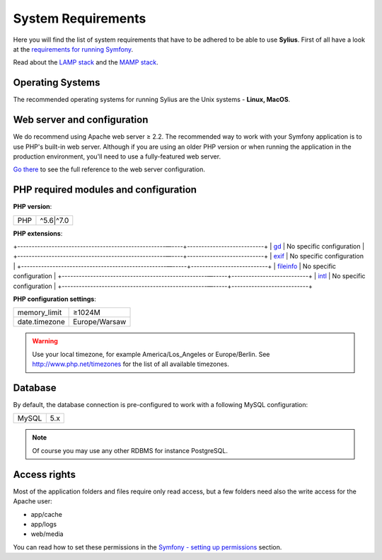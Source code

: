 .. index::
    single: System Requirements

System Requirements
===================

Here you will find the list of system requirements that have to be adhered to be able to use **Sylius**.
First of all have a look at the `requirements for running Symfony <http://symfony.com/doc/current/reference/requirements.html>`_.

Read about the `LAMP stack <https://en.wikipedia.org/wiki/LAMP_(software_bundle)>`_ and the `MAMP stack <https://en.wikipedia.org/wiki/MAMP>`_.

Operating Systems
-----------------

The recommended operating systems for running Sylius are the Unix systems - **Linux, MacOS**.

Web server and configuration
----------------------------

We do recommend using Apache web server ≥ 2.2.
The recommended way to work with your Symfony application is to use PHP's built-in web server.
Although if you are using an older PHP version or when running the application in the production environment, you'll need to use a fully-featured web server.

`Go there <http://symfony.com/doc/current/cookbook/configuration/web_server_configuration.html>`_ to see the full reference to the web server configuration.

PHP required modules and configuration
--------------------------------------

**PHP version**:

+---------------+-----------------------+
| PHP           | ^5.6|^7.0             |
+---------------+-----------------------+

**PHP extensions**:

+----------------------------------------------------––----+---------------------------+
| `gd <http://php.net/manual/en/book.fileinfo.php>`_       | No specific configuration |
+----------------------------------------------------––----+---------------------------+
| `exif <http://php.net/manual/en/book.exif.php>`_         | No specific configuration |
+---------------------------------------------------––-----+---------------------------+
| `fileinfo <http://php.net/manual/en/book.fileinfo.php>`_ | No specific configuration |
+---------------------------------------------------––-----+---------------------------+
| `intl <http://php.net/manual/en/book.intl.php>`_         | No specific configuration |
+---------------------------------------------------––-----+---------------------------+

**PHP configuration settings**:

+---------------+-----------------------+
| memory_limit  | ≥1024M                |
+---------------+-----------------------+
| date.timezone | Europe/Warsaw         |
+---------------+-----------------------+

.. warning::

    Use your local timezone, for example America/Los_Angeles or Europe/Berlin. See http://www.php.net/timezones for the list of all available timezones.

Database
--------

By default, the database connection is pre-configured to work with a following MySQL configuration:

+---------------+-----------------------+
| MySQL         | 5.x                   |
+---------------+-----------------------+

.. note::

    Of course you may use any other RDBMS for instance PostgreSQL.

Access rights
-------------

Most of the application folders and files require only read access, but a few folders need also the write access for the Apache user:

* app/cache
* app/logs
* web/media

You can read how to set these permissions in the `Symfony - setting up permissions <http://symfony.com/doc/current/book/installation.html#book-installation-permissions>`_ section.